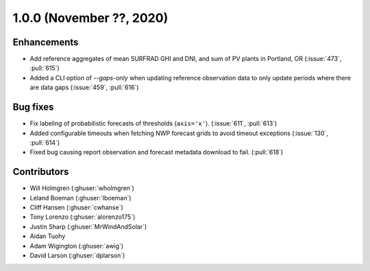 .. _whatsnew_100:

.. py:currentmodule:: solarforecastarbiter

1.0.0 (November ??, 2020)
-------------------------

Enhancements
~~~~~~~~~~~~
* Add reference aggregates of mean SURFRAD GHI and DNI, and
  sum of PV plants in Portland, OR (:issue:`473`, :pull:`615`)
* Added a CLI option of `--gaps-only` when updating reference
  observation data to only update periods where there are data
  gaps (:issue:`459`, :pull:`616`)


Bug fixes
~~~~~~~~~
* Fix labeling of probabilistic forecasts of thresholds (``axis='x'``).
  (:issue:`611`, :pull:`613`)
* Added configurable timeouts when fetching NWP forecast grids to avoid
  timeout exceptions (:issue:`130`, :pull:`614`)
* Fixed bug causing report observation and forecast metadata download to fail.
  (:pull:`618`)


Contributors
~~~~~~~~~~~~

* Will Holmgren (:ghuser:`wholmgren`)
* Leland Boeman (:ghuser:`lboeman`)
* Cliff Hansen (:ghuser:`cwhanse`)
* Tony Lorenzo (:ghuser:`alorenzo175`)
* Justin Sharp (:ghuser:`MrWindAndSolar`)
* Aidan Tuohy
* Adam Wigington (:ghuser:`awig`)
* David Larson (:ghuser:`dplarson`)
